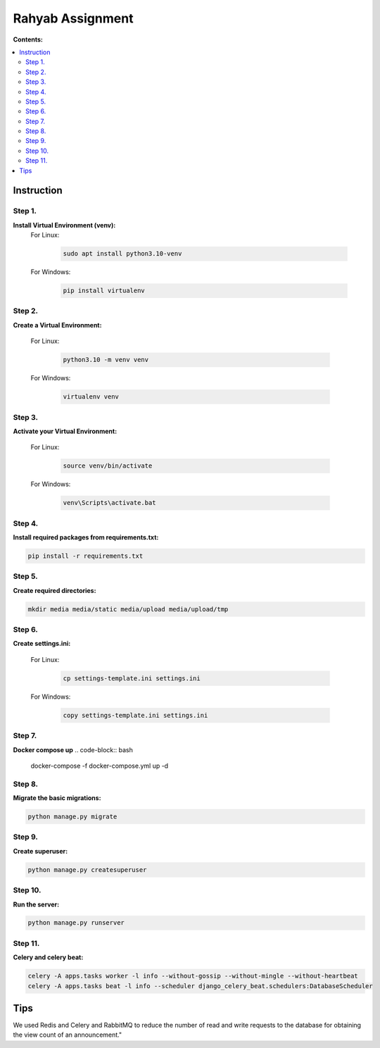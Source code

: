 =================
Rahyab Assignment
=================

**Contents:**

.. contents:: :local:

Instruction
-----------

Step 1.
~~~~~~~
**Install Virtual Environment (venv):**
    For Linux:
        
        .. code-block:: bash

            sudo apt install python3.10-venv

    For Windows:
    
        .. code-block:: bash

            pip install virtualenv

Step 2.
~~~~~~~
**Create a Virtual Environment:**

    For Linux:
        
        .. code-block:: bash

            python3.10 -m venv venv

    For Windows:
    
        .. code-block:: bash

            virtualenv venv

Step 3.
~~~~~~~
**Activate your Virtual Environment:**

    For Linux:
        
        .. code-block:: bash

            source venv/bin/activate

    For Windows:
    
        .. code-block:: bash

            venv\Scripts\activate.bat

Step 4.
~~~~~~~
**Install required packages from requirements.txt:**

.. code-block:: bash

    pip install -r requirements.txt

Step 5.
~~~~~~~
**Create required directories:**

.. code-block:: bash

    mkdir media media/static media/upload media/upload/tmp

Step 6.
~~~~~~~
**Create settings.ini:**

    For Linux:
        
        .. code-block:: bash

            cp settings-template.ini settings.ini 

    For Windows:
    
        .. code-block:: bash

            copy settings-template.ini settings.ini

Step 7.
~~~~~~~
**Docker compose up**
.. code-block:: bash
    docker-compose -f docker-compose.yml up -d

Step 8.
~~~~~~~
**Migrate the basic migrations:**

.. code-block:: bash

    python manage.py migrate

Step 9.
~~~~~~~
**Create superuser:**

.. code-block:: bash

    python manage.py createsuperuser

Step 10.
~~~~~~~
**Run the server:**

.. code-block:: bash

    python manage.py runserver

Step 11.
~~~~~~~
**Celery and celery beat:**

.. code-block:: bash

    celery -A apps.tasks worker -l info --without-gossip --without-mingle --without-heartbeat
    celery -A apps.tasks beat -l info --scheduler django_celery_beat.schedulers:DatabaseScheduler


Tips
----
We used Redis and Celery and RabbitMQ to reduce the number of read and write requests to the database for obtaining the view count of an announcement."